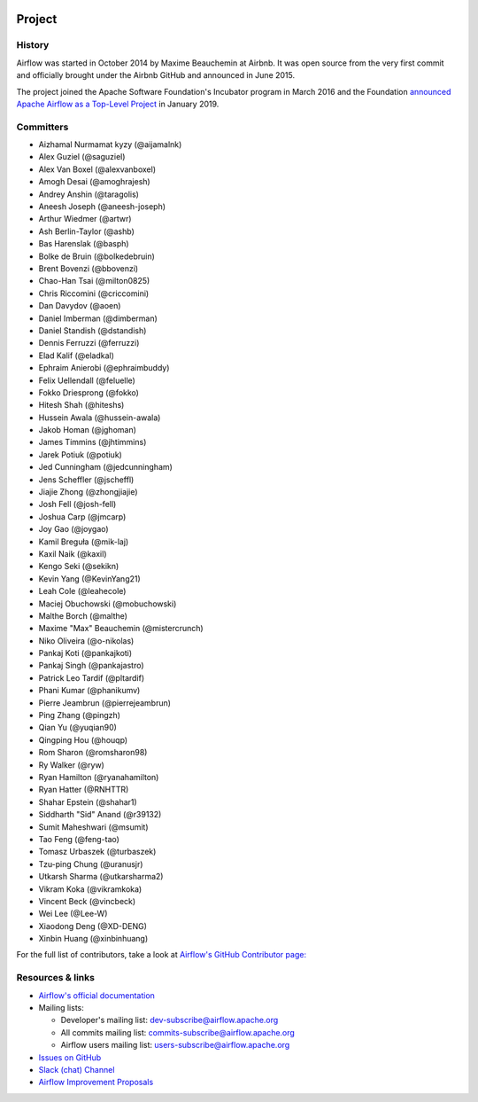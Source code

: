  .. Licensed to the Apache Software Foundation (ASF) under one
    or more contributor license agreements.  See the NOTICE file
    distributed with this work for additional information
    regarding copyright ownership.  The ASF licenses this file
    to you under the Apache License, Version 2.0 (the
    "License"); you may not use this file except in compliance
    with the License.  You may obtain a copy of the License at

 ..   http://www.apache.org/licenses/LICENSE-2.0

 .. Unless required by applicable law or agreed to in writing,
    software distributed under the License is distributed on an
    "AS IS" BASIS, WITHOUT WARRANTIES OR CONDITIONS OF ANY
    KIND, either express or implied.  See the License for the
    specific language governing permissions and limitations
    under the License.



Project
========

History
-------

Airflow was started in October 2014 by Maxime Beauchemin at Airbnb.
It was open source from the very first commit and officially brought under
the Airbnb GitHub and announced in June 2015.

The project joined the Apache Software Foundation's Incubator program in March 2016 and the
Foundation `announced Apache Airflow as a Top-Level Project
<https://blogs.apache.org/foundation/entry/the-apache-software-foundation-announces44>`_
in January 2019.


Committers
----------

- Aizhamal Nurmamat kyzy (@aijamalnk)
- Alex Guziel (@saguziel)
- Alex Van Boxel (@alexvanboxel)
- Amogh Desai (@amoghrajesh)
- Andrey Anshin (@taragolis)
- Aneesh Joseph (@aneesh-joseph)
- Arthur Wiedmer (@artwr)
- Ash Berlin-Taylor (@ashb)
- Bas Harenslak (@basph)
- Bolke de Bruin (@bolkedebruin)
- Brent Bovenzi (@bbovenzi)
- Chao-Han Tsai (@milton0825)
- Chris Riccomini (@criccomini)
- Dan Davydov (@aoen)
- Daniel Imberman (@dimberman)
- Daniel Standish (@dstandish)
- Dennis Ferruzzi (@ferruzzi)
- Elad Kalif (@eladkal)
- Ephraim Anierobi (@ephraimbuddy)
- Felix Uellendall (@feluelle)
- Fokko Driesprong (@fokko)
- Hitesh Shah (@hiteshs)
- Hussein Awala (@hussein-awala)
- Jakob Homan (@jghoman)
- James Timmins (@jhtimmins)
- Jarek Potiuk (@potiuk)
- Jed Cunningham (@jedcunningham)
- Jens Scheffler (@jscheffl)
- Jiajie Zhong (@zhongjiajie)
- Josh Fell (@josh-fell)
- Joshua Carp (@jmcarp)
- Joy Gao (@joygao)
- Kamil Breguła (@mik-laj)
- Kaxil Naik (@kaxil)
- Kengo Seki (@sekikn)
- Kevin Yang (@KevinYang21)
- Leah Cole (@leahecole)
- Maciej Obuchowski (@mobuchowski)
- Malthe Borch (@malthe)
- Maxime "Max" Beauchemin (@mistercrunch)
- Niko Oliveira (@o-nikolas)
- Pankaj Koti (@pankajkoti)
- Pankaj Singh (@pankajastro)
- Patrick Leo Tardif (@pltardif)
- Phani Kumar (@phanikumv)
- Pierre Jeambrun (@pierrejeambrun)
- Ping Zhang (@pingzh)
- Qian Yu (@yuqian90)
- Qingping Hou (@houqp)
- Rom Sharon (@romsharon98)
- Ry Walker (@ryw)
- Ryan Hamilton (@ryanahamilton)
- Ryan Hatter (@RNHTTR)
- Shahar Epstein (@shahar1)
- Siddharth "Sid" Anand (@r39132)
- Sumit Maheshwari (@msumit)
- Tao Feng (@feng-tao)
- Tomasz Urbaszek (@turbaszek)
- Tzu-ping Chung (@uranusjr)
- Utkarsh Sharma (@utkarsharma2)
- Vikram Koka (@vikramkoka)
- Vincent Beck (@vincbeck)
- Wei Lee (@Lee-W)
- Xiaodong Deng (@XD-DENG)
- Xinbin Huang (@xinbinhuang)

For the full list of contributors, take a look at `Airflow's GitHub
Contributor page:
<https://github.com/apache/airflow/graphs/contributors>`_


Resources & links
-----------------

* `Airflow's official documentation <https://airflow.apache.org/docs/>`_
* Mailing lists:

  * Developer's mailing list: dev-subscribe@airflow.apache.org
  * All commits mailing list: commits-subscribe@airflow.apache.org
  * Airflow users mailing list: users-subscribe@airflow.apache.org

* `Issues on GitHub <https://github.com/apache/airflow/issues>`_
* `Slack (chat) Channel <https://s.apache.org/airflow-slack>`_
* `Airflow Improvement Proposals <https://cwiki.apache.org/confluence/display/AIRFLOW/Airflow+Improvement+Proposals>`_
